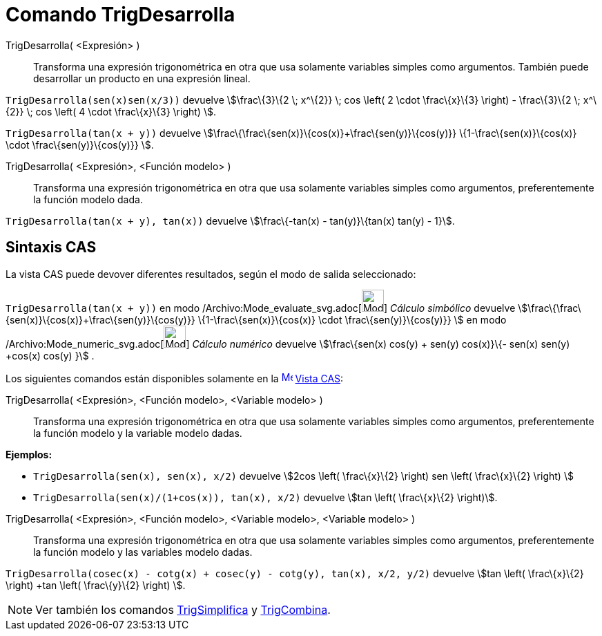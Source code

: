 = Comando TrigDesarrolla
:page-en: commands/TrigExpand_Command
ifdef::env-github[:imagesdir: /es/modules/ROOT/assets/images]

TrigDesarrolla( <Expresión> )::
  Transforma una expresión trigonométrica en otra que usa solamente variables simples como argumentos.
  También puede desarrollar un producto en una expresión lineal.

[EXAMPLE]
====

`++ TrigDesarrolla(sen(x)sen(x/3))++` devuelve stem:[\frac\{3}\{2 \; x^\{2}} \; cos \left( 2 \cdot \frac\{x}\{3} \right)
- \frac\{3}\{2 \; x^\{2}} \; cos \left( 4 \cdot \frac\{x}\{3} \right) ].

====

[EXAMPLE]
====

`++ TrigDesarrolla(tan(x + y))++` devuelve stem:[\frac\{\frac\{sen(x)}\{cos(x)}+\frac\{sen(y)}\{cos(y)}}
\{1-\frac\{sen(x)}\{cos(x)} \cdot \frac\{sen(y)}\{cos(y)}} ].

====

TrigDesarrolla( <Expresión>, <Función modelo> )::
  Transforma una expresión trigonométrica en otra que usa solamente variables simples como argumentos, preferentemente
  la función modelo dada.

[EXAMPLE]
====

`++ TrigDesarrolla(tan(x + y), tan(x))++` devuelve stem:[\frac\{-tan(x) - tan(y)}\{tan(x) tan(y) - 1}].

====

== Sintaxis CAS

La vista CAS puede devover diferentes resultados, según el modo de salida seleccionado:

[EXAMPLE]
====

`++ TrigDesarrolla(tan(x + y))++` en modo /Archivo:Mode_evaluate_svg.adoc[image:32px-Mode_evaluate.svg.png[Mode
evaluate.svg,width=32,height=32]] _Cálculo simbólico_ devuelve
stem:[\frac\{\frac\{sen(x)}\{cos(x)}+\frac\{sen(y)}\{cos(y)}} \{1-\frac\{sen(x)}\{cos(x)} \cdot \frac\{sen(y)}\{cos(y)}}
] en modo /Archivo:Mode_numeric_svg.adoc[image:32px-Mode_numeric.svg.png[Mode numeric.svg,width=32,height=32]] _Cálculo
numérico_ devuelve stem:[\frac\{sen(x) cos(y) + sen(y) cos(x)}\{- sen(x) sen(y) +cos(x) cos(y) }] .

====

Los siguientes comandos están disponibles solamente en la xref:/Vista_CAS.adoc[image:16px-Menu_view_cas.svg.png[Menu
view cas.svg,width=16,height=16]] xref:/Vista_CAS.adoc[Vista CAS]:

TrigDesarrolla( <Expresión>, <Función modelo>, <Variable modelo> )::
  Transforma una expresión trigonométrica en otra que usa solamente variables simples como argumentos, preferentemente
  la función modelo y la variable modelo dadas.

[EXAMPLE]
====

*Ejemplos:*

* `++ TrigDesarrolla(sen(x), sen(x), x/2)++` devuelve stem:[2cos \left( \frac\{x}\{2} \right) sen \left( \frac\{x}\{2}
\right) ]
* `++ TrigDesarrolla(sen(x)/(1+cos(x)), tan(x), x/2)++` devuelve stem:[tan \left( \frac\{x}\{2} \right)].

====

TrigDesarrolla( <Expresión>, <Función modelo>, <Variable modelo>, <Variable modelo> )::
  Transforma una expresión trigonométrica en otra que usa solamente variables simples como argumentos, preferentemente
  la función modelo y las variables modelo dadas.

[EXAMPLE]
====

`++ TrigDesarrolla(cosec(x) - cotg(x) + cosec(y) - cotg(y), tan(x), x/2, y/2)++` devuelve stem:[tan \left( \frac\{x}\{2}
\right) +tan \left( \frac\{y}\{2} \right) ].

====

[NOTE]
====

Ver también los comandos xref:/commands/TrigSimplifica.adoc[TrigSimplifica] y
xref:/commands/TrigCombina.adoc[TrigCombina].

====
